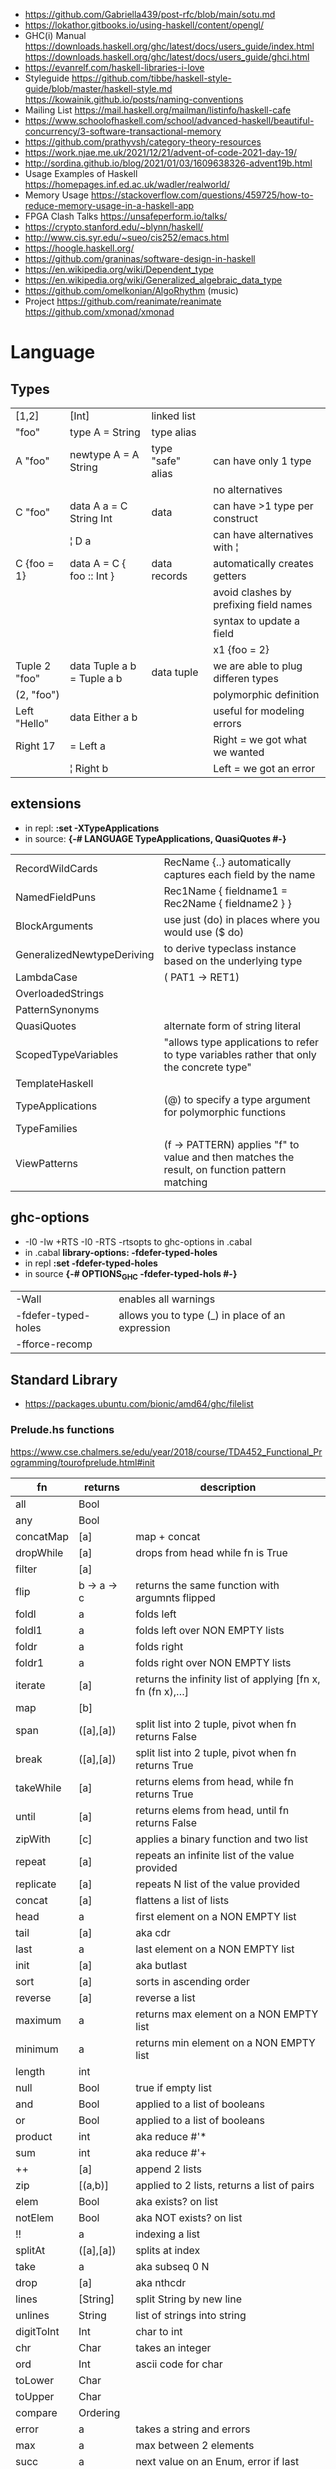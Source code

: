 - https://github.com/Gabriella439/post-rfc/blob/main/sotu.md
- https://lokathor.gitbooks.io/using-haskell/content/opengl/
- GHC(i) Manual
  https://downloads.haskell.org/ghc/latest/docs/users_guide/index.html
  https://downloads.haskell.org/ghc/latest/docs/users_guide/ghci.html
- https://evanrelf.com/haskell-libraries-i-love
- Styleguide
  https://github.com/tibbe/haskell-style-guide/blob/master/haskell-style.md
  https://kowainik.github.io/posts/naming-conventions
- Mailing List https://mail.haskell.org/mailman/listinfo/haskell-cafe
- https://www.schoolofhaskell.com/school/advanced-haskell/beautiful-concurrency/3-software-transactional-memory
- https://github.com/prathyvsh/category-theory-resources
- https://work.njae.me.uk/2021/12/21/advent-of-code-2021-day-19/
- http://sordina.github.io/blog/2021/01/03/1609638326-advent19b.html
- Usage Examples of Haskell https://homepages.inf.ed.ac.uk/wadler/realworld/
- Memory Usage https://stackoverflow.com/questions/459725/how-to-reduce-memory-usage-in-a-haskell-app
- FPGA Clash Talks https://unsafeperform.io/talks/
- https://crypto.stanford.edu/~blynn/haskell/
- http://www.cis.syr.edu/~sueo/cis252/emacs.html
- https://hoogle.haskell.org/
- https://github.com/graninas/software-design-in-haskell
- https://en.wikipedia.org/wiki/Dependent_type
- https://en.wikipedia.org/wiki/Generalized_algebraic_data_type
- https://github.com/omelkonian/AlgoRhythm (music)
- Project
  https://github.com/reanimate/reanimate
  https://github.com/xmonad/xmonad
* Language
** Types
|---------------+----------------------------+-------------------+----------------------------------------|
| [1,2]         | [Int]                      | linked list       |                                        |
| "foo"         | type A = String            | type alias        |                                        |
|---------------+----------------------------+-------------------+----------------------------------------|
| A "foo"       | newtype A = A String       | type "safe" alias | can have only 1 type                   |
|               |                            |                   | no alternatives                        |
|---------------+----------------------------+-------------------+----------------------------------------|
| C "foo"       | data A a = C String Int    | data              | can have >1 type per construct         |
|               | ¦ D a                      |                   | can have alternatives with ¦           |
|---------------+----------------------------+-------------------+----------------------------------------|
| C {foo = 1}   | data A = C { foo :: Int }  | data records      | automatically creates getters          |
|               |                            |                   | avoid clashes by prefixing field names |
|               |                            |                   | syntax to update a field               |
|               |                            |                   | x1 {foo = 2}                           |
|---------------+----------------------------+-------------------+----------------------------------------|
| Tuple 2 "foo" | data Tuple a b = Tuple a b | data tuple        | we are able to plug differen types     |
| (2, "foo")    |                            |                   | polymorphic definition                 |
|---------------+----------------------------+-------------------+----------------------------------------|
| Left "Hello"  | data Either a b            |                   | useful for modeling errors             |
| Right 17      | = Left a                   |                   | Right = we got what we wanted          |
|               | ¦ Right b                  |                   | Left = we got an error                 |
|---------------+----------------------------+-------------------+----------------------------------------|
#+TBLFM: $2=Left a
** extensions
- in repl: *:set -XTypeApplications*
- in source: *{-# LANGUAGE TypeApplications, QuasiQuotes #-}*
|----------------------------+-----------------------------------------------------------------------------------------------|
| RecordWildCards            | RecName {..} automatically captures each field by the name                                    |
| NamedFieldPuns             | Rec1Name { fieldname1 = Rec2Name { fieldname2 } }                                             |
|----------------------------+-----------------------------------------------------------------------------------------------|
| BlockArguments             | use just (do) in places where you would use ($ do)                                            |
| GeneralizedNewtypeDeriving | to derive typeclass instance based on the underlying type                                     |
| LambdaCase                 | (\case PAT1 -> RET1)                                                                          |
| OverloadedStrings          |                                                                                               |
| PatternSynonyms            |                                                                                               |
| QuasiQuotes                | alternate form of string literal                                                              |
| ScopedTypeVariables        | "allows type applications to refer to type variables rather that only the concrete type"      |
| TemplateHaskell            |                                                                                               |
| TypeApplications           | (@) to specify a type argument for polymorphic functions                                      |
| TypeFamilies               |                                                                                               |
| ViewPatterns               | (f -> PATTERN) applies "f" to value and then matches the result, on function pattern matching |
|----------------------------+-----------------------------------------------------------------------------------------------|
** ghc-options
- -I0
  -Iw
  +RTS -I0 -RTS
  -rtsopts to ghc-options in .cabal
- in .cabal *library\nghc-options: -fdefer-typed-holes*
- in repl *:set -fdefer-typed-holes*
- in source *{-# OPTIONS_GHC -fdefer-typed-hols #-}*
|---------------------+--------------------------------------------------|
| -Wall               | enables all warnings                             |
| -fdefer-typed-holes | allows you to type (_) in place of an expression |
| -fforce-recomp      |                                                  |
|---------------------+--------------------------------------------------|
** Standard Library
- https://packages.ubuntu.com/bionic/amd64/ghc/filelist
*** Prelude.hs functions
https://www.cse.chalmers.se/edu/year/2018/course/TDA452_Functional_Programming/tourofprelude.html#init
| fn         | returns     | description                                                 |
|------------+-------------+-------------------------------------------------------------|
| all        | Bool        |                                                             |
| any        | Bool        |                                                             |
| concatMap  | [a]         | map + concat                                                |
| dropWhile  | [a]         | drops from head while fn is True                            |
| filter     | [a]         |                                                             |
| flip       | b -> a -> c | returns the same function with argumnts flipped             |
| foldl      | a           | folds left                                                  |
| foldl1     | a           | folds left over NON EMPTY lists                             |
| foldr      | a           | folds right                                                 |
| foldr1     | a           | folds right over NON EMPTY lists                            |
| iterate    | [a]         | returns the infinity list of applying [fn x, fn (fn x),...] |
| map        | [b]         |                                                             |
| span       | ([a],[a])   | split list into 2 tuple, pivot when fn returns False        |
| break      | ([a],[a])   | split list into 2 tuple, pivot when fn returns True         |
| takeWhile  | [a]         | returns elems from head, while fn returns True              |
| until      | [a]         | returns elems from head, until fn returns False             |
| zipWith    | [c]         | applies a binary function and two list                      |
|------------+-------------+-------------------------------------------------------------|
| repeat     | [a]         | repeats an infinite list of the value provided              |
| replicate  | [a]         | repeats N list of the value provided                        |
|------------+-------------+-------------------------------------------------------------|
| concat     | [a]         | flattens a list of lists                                    |
| head       | a           | first element on a NON EMPTY list                           |
| tail       | [a]         | aka cdr                                                     |
| last       | a           | last element on a NON EMPTY list                            |
| init       | [a]         | aka butlast                                                 |
| sort       | [a]         | sorts in ascending order                                    |
| reverse    | [a]         | reverse a list                                              |
| maximum    | a           | returns max element on a NON EMPTY list                     |
| minimum    | a           | returns min element on a NON EMPTY list                     |
| length     | int         |                                                             |
| null       | Bool        | true if empty list                                          |
| and        | Bool        | applied to a list of booleans                               |
| or         | Bool        | applied to a list of booleans                               |
| product    | int         | aka reduce #'*                                              |
| sum        | int         | aka reduce #'+                                              |
|------------+-------------+-------------------------------------------------------------|
| ++         | [a]         | append 2 lists                                              |
| zip        | [(a,b)]     | applied to 2 lists, returns a list of pairs                 |
|------------+-------------+-------------------------------------------------------------|
| elem       | Bool        | aka exists? on list                                         |
| notElem    | Bool        | aka NOT exists? on list                                     |
| !!         | a           | indexing a list                                             |
| splitAt    | ([a],[a])   | splits at index                                             |
| take       | a           | aka subseq 0 N                                              |
| drop       | [a]         | aka nthcdr                                                  |
|------------+-------------+-------------------------------------------------------------|
| lines      | [String]    | split String by new line                                    |
| unlines    | String      | list of strings into string                                 |
| digitToInt | Int         | char to int                                                 |
| chr        | Char        | takes an integer                                            |
| ord        | Int         | ascii code for char                                         |
| toLower    | Char        |                                                             |
| toUpper    | Char        |                                                             |
| compare    | Ordering    |                                                             |
| error      | a           | takes a string and errors                                   |
| max        | a           | max between 2 elements                                      |
| succ       | a           | next value on an Enum, error if last                        |
| pred       | a           | previous value on an Enum, error if first                   |
|------------+-------------+-------------------------------------------------------------|
| fst        | a           | first element on a two element tuple                        |
| snd        | b           | second element on a two element tuple                       |
|------------+-------------+-------------------------------------------------------------|
| print      | IO ()       | prints showable                                             |
| putStr     | IO ()       | prints string                                               |
| show       | String      |                                                             |
|------------+-------------+-------------------------------------------------------------|
| isSpace    | Bool        |                                                             |
| isAlpha    | Bool        | if char is alphabetic                                       |
| isDigit    | Bool        | if char is a number                                         |
| isLower    | Bool        |                                                             |
| isUpper    | Bool        |                                                             |
|------------+-------------+-------------------------------------------------------------|
| ceiling    |             | smallest integer, not less than argument                    |
| floor      |             | greatest integer, not greater than argument                 |
| round      |             | nearest integer                                             |
| truncate   |             | drops the fractional part                                   |
|------------+-------------+-------------------------------------------------------------|
| mod        |             |                                                             |
| quot       |             |                                                             |
| rem        |             |                                                             |
|------------+-------------+-------------------------------------------------------------|
| **         | Floating    | raises, arguments must be Floating                          |
| ^          | Num         | raises, Num by Integral                                     |
| ^^         | Fractional  | raises, Fractional by Integral                              |
|------------+-------------+-------------------------------------------------------------|
*** base
- https://hackage.haskell.org/package/base
- https://hackage.haskell.org/package/base-4.14.0.0/docs/Prelude.html#g:5
|-------------------------+---|
| Control.Applicative     |   |
| Control.Arrow           |   |
| Control.Category        |   |
| Control.Concurrent      |   |
| Control.Exception       |   |
| Control.Monad           |   |
| Data.Bifoldable         |   |
| Data.Bifoldable1        |   |
| Data.Bifunctor          |   |
| Data.Bitraversable      |   |
| Data.Bits               |   |
| Data.Bool               |   |
| Data.Char               |   |
| Data.Coerce             |   |
| Data.Complex            |   |
| Data.Data               |   |
| Data.Dynamic            |   |
| Data.Either             |   |
| Data.Eq                 |   |
| Data.Fixed              |   |
| Data.Foldable           |   |
| Data.Foldable1          |   |
| Data.Function           |   |
| Data.Functor            |   |
| Data.IORef              |   |
| Data.Int                |   |
| Data.Ix                 |   |
| Data.Kind               |   |
| Data.List               |   |
| Data.Maybe              |   |
| Data.Monoid             |   |
| Data.Ord                |   |
| Data.Proxy              |   |
| Data.Ratio              |   |
| Data.STRef              |   |
| Data.Semigroup          |   |
| Data.String             |   |
| Data.Traversable        |   |
| Data.Tuple              |   |
| Data.Typeable           |   |
| Data.Unique             |   |
| Data.Version            |   |
| Data.Void               |   |
| Data.Word               |   |
| Foreign.*               |   |
| System.CPUTime          |   |
| System.Console          |   |
| System.Environment      |   |
| System.Exit             |   |
| System.IO               |   |
| System.Info             |   |
| System.Mem              |   |
| System.Posix            |   |
| System.Timeout          |   |
| Text.ParserCombinators  |   |
| Text.(Read/Printf/Show) |   |
*** non base
|------------------+-----------------------------------+------------------------------------------------------|
| array            | Data.Array                        | https://hackage.haskell.org/package/array            |
| containers       | Data.Graph                        | https://hackage.haskell.org/package/containers       |
|                  | Data.IntMap                       | https://haskell-containers.readthedocs.io/en/latest/ |
|                  | Data.IntSet                       |                                                      |
|                  | Data.Map                          |                                                      |
|                  | Data.Sequence                     |                                                      |
|                  | Data.Set                          |                                                      |
|                  | Data.Tree                         |                                                      |
| binary           | Data.Binary                       | https://hackage.haskell.org/package/binary           |
| bytestring       | Data.ByteString                   | https://hackage.haskell.org/package/bytestring       |
| deepseq          | Control.DeepSeq                   | https://hackage.haskell.org/package/deepseq          |
| directory        | System.Directory                  | https://hackage.haskell.org/package/directory        |
| exceptions       | Control.Monad.Catch               |                                                      |
| filepath         | System.(FilePath/OsPath/OsString) | https://hackage.haskell.org/package/filepath         |
| haskeline        | System.Console                    | https://hackage.haskell.org/package/haskeline        |
| *hoopl           | Compiler.Hoopl                    | https://hackage.haskell.org/package/hoopl            |
| hpc              | Trace.Hpc                         | https://hackage.haskell.org/package/hpc              |
| integer-gmp      | GHC.Integer.GMP                   |                                                      |
| libiserv         |                                   |                                                      |
| mtl              | Control.Monad.Accum               |                                                      |
|                  | Control.Monad.Cont                |                                                      |
|                  | Control.Monad.Except              |                                                      |
|                  | Control.Monad.Identity            |                                                      |
|                  | Control.Monad.RWS                 |                                                      |
|                  | Control.Monad.Reader              |                                                      |
|                  | Control.Monad.Select              |                                                      |
|                  | Control.Monad.State               |                                                      |
|                  | Control.Monad.Trans               |                                                      |
|                  | Control.Monad.Writer              |                                                      |
| parsec           | Text.Parsec                       |                                                      |
|                  | Text.ParserCombinators.Parsec     |                                                      |
| pretty           | Text.PrettyPrint                  | https://hackage.haskell.org/package/pretty           |
| process          | System.Cmd                        | https://hackage.haskell.org/package/process          |
|                  | System.Process                    |                                                      |
| terminfo         | System.Console.Terminfo           | https://hackage.haskell.org/package/terminfo         |
| template-haskell | Language.Haskell.TH               | https://hackage.haskell.org/package/template-haskell |
| text             | Data.Text                         |                                                      |
| time             | Data.Time                         | https://hackage.haskell.org/package/time             |
| transformers     | Control.Monad.Trans               | https://hackage.haskell.org/package/transformers     |
| stm              | Control.Concurrent.STM            |                                                      |
|                  | Control.Monad.STM                 |                                                      |
| unix             | System.Posix                      | https://hackage.haskell.org/package/unix             |
| xhtml            | Text.XHtml                        | https://hackage.haskell.org/package/xhtml            |
|------------------+-----------------------------------+------------------------------------------------------|
* cabal
- cabal v2-repl exe:CABALPKGNAME -- give a ghci shell with all deps loaded
| cabal                    | description                                                   |
|--------------------------+---------------------------------------------------------------|
| build                    | fetch deps, and builds targerts                               |
| clean                    | cleans build artifacts                                        |
| configure                |                                                               |
| exec -- which EXE        | prints the path of the compiled EXE                           |
| freeze                   | generate file with packages versions and build flags          |
| gen-bounds               | generate version bounds for packages                          |
| init --interactive       |                                                               |
| init --libandexe         |                                                               |
| repl --build-depends PKG |                                                               |
| repl LIB                 | runs repl in our LIB context                                  |
| run EXE -- ARGS          |                                                               |
| sdist                    | bundle project in a tarball, which can be uploaded to hackage |
| update                   | fetch packages metadata from remote repositories              |
|--------------------------+---------------------------------------------------------------|
* stack
| stack             | description                                       |
|-------------------+---------------------------------------------------|
| build             | installs ghc, package deps and builds the project |
| clean             | cleans build artifacts                            |
| exec -- which EXE |                                                   |
| exec EXE -- ARGS  | will run the EXE with ARGS                        |
| ghci LIB          | starts repl in LIB context                        |
** dot - get a dependency DOT graph
https://stackoverflow.com/questions/69270620/generating-haskell-module-dependency-tree
https://docs.haskellstack.org/en/stable/dependency_visualization/
* Personalities
** Simon Peyton-Jones
- haskell comitee on design
** Philip Wadler
- haskell comitee on design
* Emacs Setup
  - https://github.com/haskell/haskell-ide-engine
  - https://github.com/soupi/minimal-haskell-emacs (setup)
  - https://github.com/ndmitchell/ghcid "flymake"
  - https://github.com/ndmitchell/hlint "flycheck"
  - https://github.com/chrisdone/hindent "gofmt"
* Libraries
|----------------------+----+-----+------------------------------------+----------------------------------------------------|
| parsec               | 23 | 0.7 | Parser lib                         | https://github.com/haskell/parsec                  |
| network              | 23 | 0.2 | low level network lib              | https://github.com/haskell/network                 |
| containers           | 23 | 0.3 | data types                         | https://github.com/haskell/containers              |
|----------------------+----+-----+------------------------------------+----------------------------------------------------|
| validation           | 21 | 0.1 | Like Either but acc Applicative    | https://github.com/system-f/validation             |
| relude               | 23 | 0.6 | Prelude alternative                | https://github.com/kowainik/relude                 |
| rio                  | 23 | 0.8 | Prelude alternative                | https://github.com/commercialhaskell/rio           |
| optparse-applicative | 22 | 0.8 | parses CLI options                 | https://github.com/pcapriotti/optparse-applicative |
| conduit              | 22 | 0.8 | Streaming data lib                 | https://github.com/snoyberg/conduit                |
| resourcet            |  * |   * | alloc and free of scarce resources | *                                                  |
| lens                 | 23 | 1.9 | Lenses, Folds and Traversals       | https://github.com/ekmett/lens/                    |
| yesod                | 23 | 2.5 | Webframework                       | https://github.com/yesodweb/yesod                  |
|----------------------+----+-----+------------------------------------+----------------------------------------------------|
- rio https://www.fpcomplete.com/haskell/library/rio/
- terminfo https://github.com/tanakh/cless/blob/master/src/Main.hs
- euterpea
  - example http://donyaquick.com/interesting-music-in-four-lines-of-code/
  - quickstart https://github.com/madjestic/nu/blob/02eb3957f9ba5d0f0fbac7cd260f7142227a7008/Projects/blogs/turtlesturtlesturtles/posts/2018-11-29-a-quick-start-with-Euterpea.md
  - Interactive-Haskell with Literate-Haskell https://github.com/lfborjas/distractions/blob/a6b6bcd09270fa73233b05f3afb1800b977da9c3/haskell_school_of_music/README.md
- A fast, light-weight web server for WAI applications.
  https://hackage.haskell.org/package/warp
  https://hackage.haskell.org/package/wai
- REST - A family of combinators for defining webservices APIs and serving them
  https://hackage.haskell.org/package/servant
- https://hackage.haskell.org/package/turtle-1.5.21/docs/Turtle-Tutorial.html
- conduit: is a framework for dealing with streaming data, such as reading raw bytes from a file, parsing a CSV response body from an HTTP request, or performing an action on all files in a directory tree. 
- parsec: It is defined as a monad transformer that can be stacked on arbitrary monads, and it is also parametric in the input stream type.
- State of the Haskell ecosystem
  https://github.com/Gabriel439/post-rfc/blob/master/sotu.md
* Codebases
- exercises https://github.com/effectfully-ou/haskell-challenges
- https://github.com/jappeace/cut-the-crap/
  ffmpeg based, cut video silences
